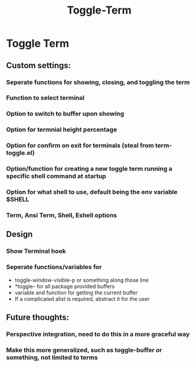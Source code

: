 :PROPERTIES:
:ID:       55806f81-d6c5-440f-b17d-e1aab9b5fb94
:END:
#+title: Toggle-Term

* Toggle Term
** Custom settings:
*** Seperate functions for showing, closing, and toggling the term
*** Function to select terminal
*** Option to switch to buffer upon showing
*** Option for termnial height percentage
*** Option for confirm on exit for terminals (steal from term-toggle.el)
*** Option/function for creating a new toggle term running a specific shell command at startup
*** Option for what shell to use, default being the env variable $SHELL
*** Term, Ansi Term, Shell, Eshell options
** Design
*** Show Terminal hook
*** Seperate functions/variables for
- toggle-window-visible-p or something along those line
- *toggle- for all package provided buffers  
- variable and function for getting the current buffer
- If a complicated alist is required, abstract it for the user


** Future thoughts:
*** Perspective integration, need to do this in a more graceful way
*** Make this more generalized, such as toggle-buffer or something, not limited to terms
